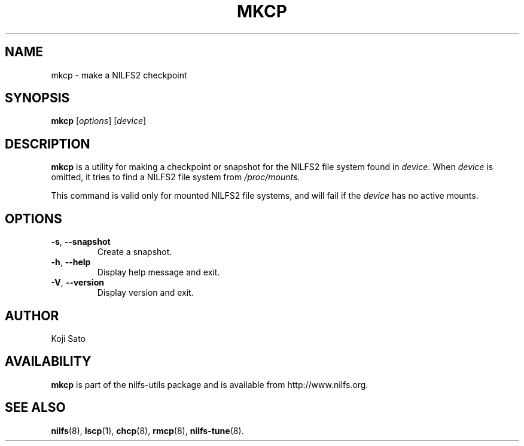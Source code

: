 .\"  Copyright (C) 2007-2012 Nippon Telegraph and Telephone Corporation.
.\"  Written by Ryusuke Konishi <konishi.ryusuke@lab.ntt.co.jp>
.\"
.TH MKCP 8 "May 2011" "nilfs-utils version 2.1"
.SH NAME
mkcp \- make a NILFS2 checkpoint
.SH SYNOPSIS
.B mkcp
[\fIoptions\fP] [\fIdevice\fP]
.SH DESCRIPTION
.B mkcp
is a utility for making a checkpoint or snapshot for the NILFS2 file
system found in \fIdevice\fP.  When \fIdevice\fP is omitted, it tries
to find a NILFS2 file system from \fI/proc/mounts\fP.
.PP
This command is valid only for mounted NILFS2 file systems, and
will fail if the \fIdevice\fP has no active mounts.
.SH OPTIONS
.TP
\fB\-s\fR, \fB\-\-snapshot\fR
Create a snapshot.
.TP
\fB\-h\fR, \fB\-\-help\fR
Display help message and exit.
.TP
\fB\-V\fR, \fB\-\-version\fR
Display version and exit.
.SH AUTHOR
Koji Sato
.SH AVAILABILITY
.B mkcp
is part of the nilfs-utils package and is available from
http://www.nilfs.org.
.SH SEE ALSO
.BR nilfs (8),
.BR lscp (1),
.BR chcp (8),
.BR rmcp (8),
.BR nilfs-tune (8).
